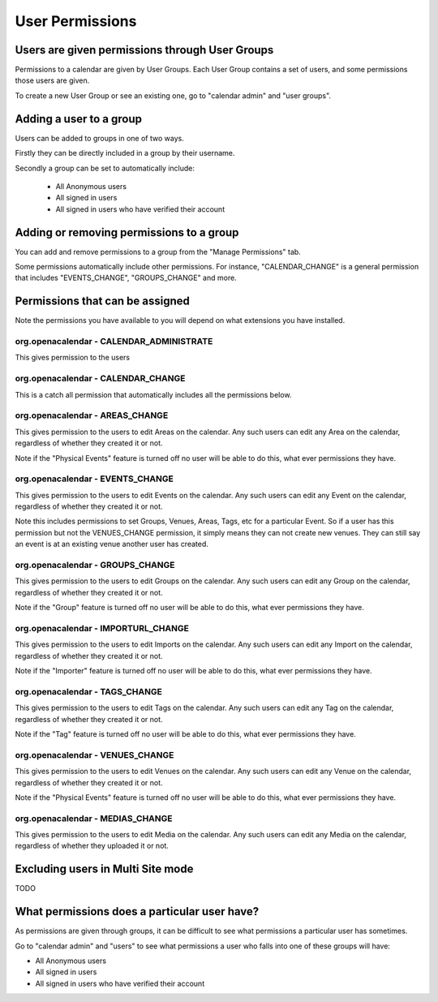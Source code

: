 User Permissions
================

Users are given permissions through User Groups
-----------------------------------------------

Permissions to a calendar are given by User Groups. Each User Group contains a set of users, and some permissions those users are given.

To create a new User Group or see an existing one, go to "calendar admin" and "user groups".

Adding a user to a group
------------------------

Users can be added to groups in one of two ways.

Firstly they can be directly included in a group by their username.

Secondly a group can be set to automatically include:

  *  All Anonymous users
  *  All signed in users
  *  All signed in users who have verified their account

Adding or removing permissions to a group
-----------------------------------------

You can add and remove permissions to a group from the "Manage Permissions" tab.

Some permissions automatically include other permissions. For instance, "CALENDAR_CHANGE" is a general permission that includes "EVENTS_CHANGE", "GROUPS_CHANGE" and more.

Permissions that can be assigned
--------------------------------

Note the permissions you have available to you will depend on what extensions you have installed.

org.openacalendar - CALENDAR_ADMINISTRATE
^^^^^^^^^^^^^^^^^^^^^^^^^^^^^^^^^^^^^^^^^

This gives permission to the users

org.openacalendar - CALENDAR_CHANGE
^^^^^^^^^^^^^^^^^^^^^^^^^^^^^^^^^^^

This is a catch all permission that automatically includes all the permissions below.

org.openacalendar - AREAS_CHANGE
^^^^^^^^^^^^^^^^^^^^^^^^^^^^^^^^

This gives permission to the users to edit Areas on the calendar. Any such users can edit any Area on the calendar, regardless of whether they created it or not.

Note if the "Physical Events" feature is turned off no user will be able to do this, what ever permissions they have.

org.openacalendar - EVENTS_CHANGE
^^^^^^^^^^^^^^^^^^^^^^^^^^^^^^^^^

This gives permission to the users to edit Events on the calendar. Any such users can edit any Event on the calendar, regardless of whether they created it or not.

Note this includes permissions to set Groups, Venues, Areas, Tags, etc for a particular Event.
So if a user has this permission but not the VENUES_CHANGE permission, it simply means they can not create new venues. They can still say an event is at an existing venue another user has created.

org.openacalendar - GROUPS_CHANGE
^^^^^^^^^^^^^^^^^^^^^^^^^^^^^^^^^

This gives permission to the users to edit Groups on the calendar. Any such users can edit any Group on the calendar, regardless of whether they created it or not.

Note if the "Group" feature is turned off no user will be able to do this, what ever permissions they have.


org.openacalendar - IMPORTURL_CHANGE
^^^^^^^^^^^^^^^^^^^^^^^^^^^^^^^^^^^^

This gives permission to the users to edit Imports on the calendar. Any such users can edit any Import on the calendar, regardless of whether they created it or not.

Note if the "Importer" feature is turned off no user will be able to do this, what ever permissions they have.

org.openacalendar - TAGS_CHANGE
^^^^^^^^^^^^^^^^^^^^^^^^^^^^^^^

This gives permission to the users to edit Tags on the calendar. Any such users can edit any Tag on the calendar, regardless of whether they created it or not.

Note if the "Tag" feature is turned off no user will be able to do this, what ever permissions they have.


org.openacalendar - VENUES_CHANGE
^^^^^^^^^^^^^^^^^^^^^^^^^^^^^^^^^

This gives permission to the users to edit Venues on the calendar. Any such users can edit any Venue on the calendar, regardless of whether they created it or not.

Note if the "Physical Events" feature is turned off no user will be able to do this, what ever permissions they have.


org.openacalendar - MEDIAS_CHANGE
^^^^^^^^^^^^^^^^^^^^^^^^^^^^^^^^^

This gives permission to the users to edit Media on the calendar. Any such users can edit any Media on the calendar, regardless of whether they uploaded it or not.


Excluding users in Multi Site mode
----------------------------------

TODO

What permissions does a particular user have?
---------------------------------------------

As permissions are given through groups, it can be difficult to see what permissions a particular user has sometimes.

Go to "calendar admin" and "users" to see what permissions a user who falls into one of these groups will have:

*  All Anonymous users
*  All signed in users
*  All signed in users who have verified their account
